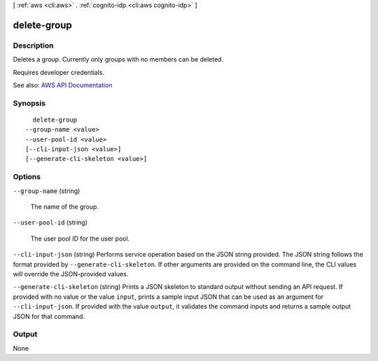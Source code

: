 [ :ref:`aws <cli:aws>` . :ref:`cognito-idp <cli:aws cognito-idp>` ]

.. _cli:aws cognito-idp delete-group:


************
delete-group
************



===========
Description
===========



Deletes a group. Currently only groups with no members can be deleted.

 

Requires developer credentials.



See also: `AWS API Documentation <https://docs.aws.amazon.com/goto/WebAPI/cognito-idp-2016-04-18/DeleteGroup>`_


========
Synopsis
========

::

    delete-group
  --group-name <value>
  --user-pool-id <value>
  [--cli-input-json <value>]
  [--generate-cli-skeleton <value>]




=======
Options
=======

``--group-name`` (string)


  The name of the group.

  

``--user-pool-id`` (string)


  The user pool ID for the user pool.

  

``--cli-input-json`` (string)
Performs service operation based on the JSON string provided. The JSON string follows the format provided by ``--generate-cli-skeleton``. If other arguments are provided on the command line, the CLI values will override the JSON-provided values.

``--generate-cli-skeleton`` (string)
Prints a JSON skeleton to standard output without sending an API request. If provided with no value or the value ``input``, prints a sample input JSON that can be used as an argument for ``--cli-input-json``. If provided with the value ``output``, it validates the command inputs and returns a sample output JSON for that command.



======
Output
======

None